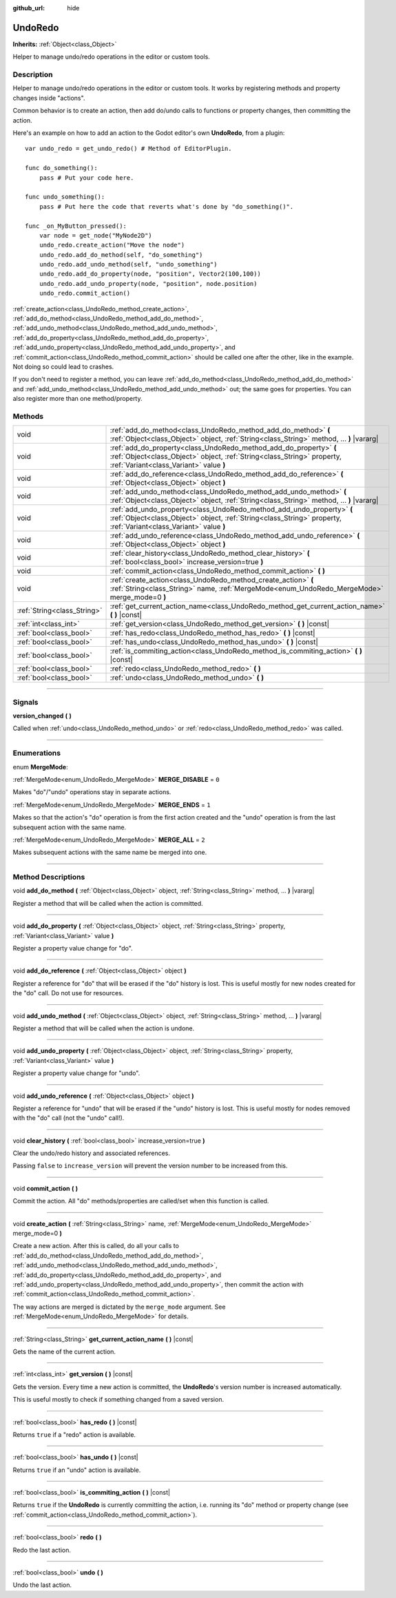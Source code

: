 :github_url: hide

.. DO NOT EDIT THIS FILE!!!
.. Generated automatically from Godot engine sources.
.. Generator: https://github.com/godotengine/godot/tree/3.5/doc/tools/make_rst.py.
.. XML source: https://github.com/godotengine/godot/tree/3.5/doc/classes/UndoRedo.xml.

.. _class_UndoRedo:

UndoRedo
========

**Inherits:** :ref:`Object<class_Object>`

Helper to manage undo/redo operations in the editor or custom tools.

.. rst-class:: classref-introduction-group

Description
-----------

Helper to manage undo/redo operations in the editor or custom tools. It works by registering methods and property changes inside "actions".

Common behavior is to create an action, then add do/undo calls to functions or property changes, then committing the action.

Here's an example on how to add an action to the Godot editor's own **UndoRedo**, from a plugin:

::

    var undo_redo = get_undo_redo() # Method of EditorPlugin.
    
    func do_something():
        pass # Put your code here.
    
    func undo_something():
        pass # Put here the code that reverts what's done by "do_something()".
    
    func _on_MyButton_pressed():
        var node = get_node("MyNode2D")
        undo_redo.create_action("Move the node")
        undo_redo.add_do_method(self, "do_something")
        undo_redo.add_undo_method(self, "undo_something")
        undo_redo.add_do_property(node, "position", Vector2(100,100))
        undo_redo.add_undo_property(node, "position", node.position)
        undo_redo.commit_action()

\ :ref:`create_action<class_UndoRedo_method_create_action>`, :ref:`add_do_method<class_UndoRedo_method_add_do_method>`, :ref:`add_undo_method<class_UndoRedo_method_add_undo_method>`, :ref:`add_do_property<class_UndoRedo_method_add_do_property>`, :ref:`add_undo_property<class_UndoRedo_method_add_undo_property>`, and :ref:`commit_action<class_UndoRedo_method_commit_action>` should be called one after the other, like in the example. Not doing so could lead to crashes.

If you don't need to register a method, you can leave :ref:`add_do_method<class_UndoRedo_method_add_do_method>` and :ref:`add_undo_method<class_UndoRedo_method_add_undo_method>` out; the same goes for properties. You can also register more than one method/property.

.. rst-class:: classref-reftable-group

Methods
-------

.. table::
   :widths: auto

   +-----------------------------+---------------------------------------------------------------------------------------------------------------------------------------------------------------------------------------------+
   | void                        | :ref:`add_do_method<class_UndoRedo_method_add_do_method>` **(** :ref:`Object<class_Object>` object, :ref:`String<class_String>` method, ... **)** |vararg|                                  |
   +-----------------------------+---------------------------------------------------------------------------------------------------------------------------------------------------------------------------------------------+
   | void                        | :ref:`add_do_property<class_UndoRedo_method_add_do_property>` **(** :ref:`Object<class_Object>` object, :ref:`String<class_String>` property, :ref:`Variant<class_Variant>` value **)**     |
   +-----------------------------+---------------------------------------------------------------------------------------------------------------------------------------------------------------------------------------------+
   | void                        | :ref:`add_do_reference<class_UndoRedo_method_add_do_reference>` **(** :ref:`Object<class_Object>` object **)**                                                                              |
   +-----------------------------+---------------------------------------------------------------------------------------------------------------------------------------------------------------------------------------------+
   | void                        | :ref:`add_undo_method<class_UndoRedo_method_add_undo_method>` **(** :ref:`Object<class_Object>` object, :ref:`String<class_String>` method, ... **)** |vararg|                              |
   +-----------------------------+---------------------------------------------------------------------------------------------------------------------------------------------------------------------------------------------+
   | void                        | :ref:`add_undo_property<class_UndoRedo_method_add_undo_property>` **(** :ref:`Object<class_Object>` object, :ref:`String<class_String>` property, :ref:`Variant<class_Variant>` value **)** |
   +-----------------------------+---------------------------------------------------------------------------------------------------------------------------------------------------------------------------------------------+
   | void                        | :ref:`add_undo_reference<class_UndoRedo_method_add_undo_reference>` **(** :ref:`Object<class_Object>` object **)**                                                                          |
   +-----------------------------+---------------------------------------------------------------------------------------------------------------------------------------------------------------------------------------------+
   | void                        | :ref:`clear_history<class_UndoRedo_method_clear_history>` **(** :ref:`bool<class_bool>` increase_version=true **)**                                                                         |
   +-----------------------------+---------------------------------------------------------------------------------------------------------------------------------------------------------------------------------------------+
   | void                        | :ref:`commit_action<class_UndoRedo_method_commit_action>` **(** **)**                                                                                                                       |
   +-----------------------------+---------------------------------------------------------------------------------------------------------------------------------------------------------------------------------------------+
   | void                        | :ref:`create_action<class_UndoRedo_method_create_action>` **(** :ref:`String<class_String>` name, :ref:`MergeMode<enum_UndoRedo_MergeMode>` merge_mode=0 **)**                              |
   +-----------------------------+---------------------------------------------------------------------------------------------------------------------------------------------------------------------------------------------+
   | :ref:`String<class_String>` | :ref:`get_current_action_name<class_UndoRedo_method_get_current_action_name>` **(** **)** |const|                                                                                           |
   +-----------------------------+---------------------------------------------------------------------------------------------------------------------------------------------------------------------------------------------+
   | :ref:`int<class_int>`       | :ref:`get_version<class_UndoRedo_method_get_version>` **(** **)** |const|                                                                                                                   |
   +-----------------------------+---------------------------------------------------------------------------------------------------------------------------------------------------------------------------------------------+
   | :ref:`bool<class_bool>`     | :ref:`has_redo<class_UndoRedo_method_has_redo>` **(** **)** |const|                                                                                                                         |
   +-----------------------------+---------------------------------------------------------------------------------------------------------------------------------------------------------------------------------------------+
   | :ref:`bool<class_bool>`     | :ref:`has_undo<class_UndoRedo_method_has_undo>` **(** **)** |const|                                                                                                                         |
   +-----------------------------+---------------------------------------------------------------------------------------------------------------------------------------------------------------------------------------------+
   | :ref:`bool<class_bool>`     | :ref:`is_commiting_action<class_UndoRedo_method_is_commiting_action>` **(** **)** |const|                                                                                                   |
   +-----------------------------+---------------------------------------------------------------------------------------------------------------------------------------------------------------------------------------------+
   | :ref:`bool<class_bool>`     | :ref:`redo<class_UndoRedo_method_redo>` **(** **)**                                                                                                                                         |
   +-----------------------------+---------------------------------------------------------------------------------------------------------------------------------------------------------------------------------------------+
   | :ref:`bool<class_bool>`     | :ref:`undo<class_UndoRedo_method_undo>` **(** **)**                                                                                                                                         |
   +-----------------------------+---------------------------------------------------------------------------------------------------------------------------------------------------------------------------------------------+

.. rst-class:: classref-section-separator

----

.. rst-class:: classref-descriptions-group

Signals
-------

.. _class_UndoRedo_signal_version_changed:

.. rst-class:: classref-signal

**version_changed** **(** **)**

Called when :ref:`undo<class_UndoRedo_method_undo>` or :ref:`redo<class_UndoRedo_method_redo>` was called.

.. rst-class:: classref-section-separator

----

.. rst-class:: classref-descriptions-group

Enumerations
------------

.. _enum_UndoRedo_MergeMode:

.. rst-class:: classref-enumeration

enum **MergeMode**:

.. _class_UndoRedo_constant_MERGE_DISABLE:

.. rst-class:: classref-enumeration-constant

:ref:`MergeMode<enum_UndoRedo_MergeMode>` **MERGE_DISABLE** = ``0``

Makes "do"/"undo" operations stay in separate actions.

.. _class_UndoRedo_constant_MERGE_ENDS:

.. rst-class:: classref-enumeration-constant

:ref:`MergeMode<enum_UndoRedo_MergeMode>` **MERGE_ENDS** = ``1``

Makes so that the action's "do" operation is from the first action created and the "undo" operation is from the last subsequent action with the same name.

.. _class_UndoRedo_constant_MERGE_ALL:

.. rst-class:: classref-enumeration-constant

:ref:`MergeMode<enum_UndoRedo_MergeMode>` **MERGE_ALL** = ``2``

Makes subsequent actions with the same name be merged into one.

.. rst-class:: classref-section-separator

----

.. rst-class:: classref-descriptions-group

Method Descriptions
-------------------

.. _class_UndoRedo_method_add_do_method:

.. rst-class:: classref-method

void **add_do_method** **(** :ref:`Object<class_Object>` object, :ref:`String<class_String>` method, ... **)** |vararg|

Register a method that will be called when the action is committed.

.. rst-class:: classref-item-separator

----

.. _class_UndoRedo_method_add_do_property:

.. rst-class:: classref-method

void **add_do_property** **(** :ref:`Object<class_Object>` object, :ref:`String<class_String>` property, :ref:`Variant<class_Variant>` value **)**

Register a property value change for "do".

.. rst-class:: classref-item-separator

----

.. _class_UndoRedo_method_add_do_reference:

.. rst-class:: classref-method

void **add_do_reference** **(** :ref:`Object<class_Object>` object **)**

Register a reference for "do" that will be erased if the "do" history is lost. This is useful mostly for new nodes created for the "do" call. Do not use for resources.

.. rst-class:: classref-item-separator

----

.. _class_UndoRedo_method_add_undo_method:

.. rst-class:: classref-method

void **add_undo_method** **(** :ref:`Object<class_Object>` object, :ref:`String<class_String>` method, ... **)** |vararg|

Register a method that will be called when the action is undone.

.. rst-class:: classref-item-separator

----

.. _class_UndoRedo_method_add_undo_property:

.. rst-class:: classref-method

void **add_undo_property** **(** :ref:`Object<class_Object>` object, :ref:`String<class_String>` property, :ref:`Variant<class_Variant>` value **)**

Register a property value change for "undo".

.. rst-class:: classref-item-separator

----

.. _class_UndoRedo_method_add_undo_reference:

.. rst-class:: classref-method

void **add_undo_reference** **(** :ref:`Object<class_Object>` object **)**

Register a reference for "undo" that will be erased if the "undo" history is lost. This is useful mostly for nodes removed with the "do" call (not the "undo" call!).

.. rst-class:: classref-item-separator

----

.. _class_UndoRedo_method_clear_history:

.. rst-class:: classref-method

void **clear_history** **(** :ref:`bool<class_bool>` increase_version=true **)**

Clear the undo/redo history and associated references.

Passing ``false`` to ``increase_version`` will prevent the version number to be increased from this.

.. rst-class:: classref-item-separator

----

.. _class_UndoRedo_method_commit_action:

.. rst-class:: classref-method

void **commit_action** **(** **)**

Commit the action. All "do" methods/properties are called/set when this function is called.

.. rst-class:: classref-item-separator

----

.. _class_UndoRedo_method_create_action:

.. rst-class:: classref-method

void **create_action** **(** :ref:`String<class_String>` name, :ref:`MergeMode<enum_UndoRedo_MergeMode>` merge_mode=0 **)**

Create a new action. After this is called, do all your calls to :ref:`add_do_method<class_UndoRedo_method_add_do_method>`, :ref:`add_undo_method<class_UndoRedo_method_add_undo_method>`, :ref:`add_do_property<class_UndoRedo_method_add_do_property>`, and :ref:`add_undo_property<class_UndoRedo_method_add_undo_property>`, then commit the action with :ref:`commit_action<class_UndoRedo_method_commit_action>`.

The way actions are merged is dictated by the ``merge_mode`` argument. See :ref:`MergeMode<enum_UndoRedo_MergeMode>` for details.

.. rst-class:: classref-item-separator

----

.. _class_UndoRedo_method_get_current_action_name:

.. rst-class:: classref-method

:ref:`String<class_String>` **get_current_action_name** **(** **)** |const|

Gets the name of the current action.

.. rst-class:: classref-item-separator

----

.. _class_UndoRedo_method_get_version:

.. rst-class:: classref-method

:ref:`int<class_int>` **get_version** **(** **)** |const|

Gets the version. Every time a new action is committed, the **UndoRedo**'s version number is increased automatically.

This is useful mostly to check if something changed from a saved version.

.. rst-class:: classref-item-separator

----

.. _class_UndoRedo_method_has_redo:

.. rst-class:: classref-method

:ref:`bool<class_bool>` **has_redo** **(** **)** |const|

Returns ``true`` if a "redo" action is available.

.. rst-class:: classref-item-separator

----

.. _class_UndoRedo_method_has_undo:

.. rst-class:: classref-method

:ref:`bool<class_bool>` **has_undo** **(** **)** |const|

Returns ``true`` if an "undo" action is available.

.. rst-class:: classref-item-separator

----

.. _class_UndoRedo_method_is_commiting_action:

.. rst-class:: classref-method

:ref:`bool<class_bool>` **is_commiting_action** **(** **)** |const|

Returns ``true`` if the **UndoRedo** is currently committing the action, i.e. running its "do" method or property change (see :ref:`commit_action<class_UndoRedo_method_commit_action>`).

.. rst-class:: classref-item-separator

----

.. _class_UndoRedo_method_redo:

.. rst-class:: classref-method

:ref:`bool<class_bool>` **redo** **(** **)**

Redo the last action.

.. rst-class:: classref-item-separator

----

.. _class_UndoRedo_method_undo:

.. rst-class:: classref-method

:ref:`bool<class_bool>` **undo** **(** **)**

Undo the last action.

.. |virtual| replace:: :abbr:`virtual (This method should typically be overridden by the user to have any effect.)`
.. |const| replace:: :abbr:`const (This method has no side effects. It doesn't modify any of the instance's member variables.)`
.. |vararg| replace:: :abbr:`vararg (This method accepts any number of arguments after the ones described here.)`
.. |static| replace:: :abbr:`static (This method doesn't need an instance to be called, so it can be called directly using the class name.)`
